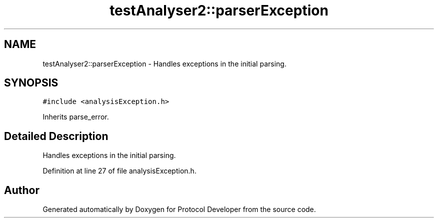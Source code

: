 .TH "testAnalyser2::parserException" 3 "Wed Apr 3 2019" "Version 0.1" "Protocol Developer" \" -*- nroff -*-
.ad l
.nh
.SH NAME
testAnalyser2::parserException \- Handles exceptions in the initial parsing\&.  

.SH SYNOPSIS
.br
.PP
.PP
\fC#include <analysisException\&.h>\fP
.PP
Inherits parse_error\&.
.SH "Detailed Description"
.PP 
Handles exceptions in the initial parsing\&. 
.PP
Definition at line 27 of file analysisException\&.h\&.

.SH "Author"
.PP 
Generated automatically by Doxygen for Protocol Developer from the source code\&.
